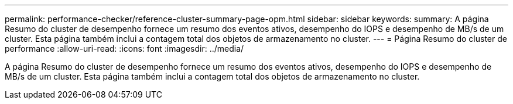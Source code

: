 ---
permalink: performance-checker/reference-cluster-summary-page-opm.html 
sidebar: sidebar 
keywords:  
summary: A página Resumo do cluster de desempenho fornece um resumo dos eventos ativos, desempenho do IOPS e desempenho de MB/s de um cluster. Esta página também inclui a contagem total dos objetos de armazenamento no cluster. 
---
= Página Resumo do cluster de performance
:allow-uri-read: 
:icons: font
:imagesdir: ../media/


[role="lead"]
A página Resumo do cluster de desempenho fornece um resumo dos eventos ativos, desempenho do IOPS e desempenho de MB/s de um cluster. Esta página também inclui a contagem total dos objetos de armazenamento no cluster.
